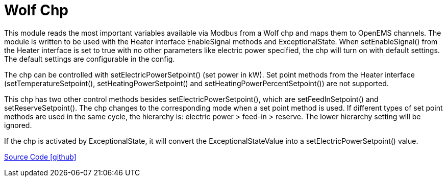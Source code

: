 = Wolf Chp

This module reads the most important variables available via Modbus from a Wolf chp and maps them to OpenEMS
channels. The module is written to be used with the Heater interface EnableSignal methods and ExceptionalState.
When setEnableSignal() from the Heater interface is set to true with no other parameters like electric power specified,
the chp will turn on with default settings. The default settings are configurable in the config.

The chp can be controlled with setElectricPowerSetpoint() (set power in kW). Set point methods from the Heater
interface (setTemperatureSetpoint(), setHeatingPowerSetpoint() and setHeatingPowerPercentSetpoint()) are not supported.

This chp has two other control methods besides setElectricPowerSetpoint(), which are setFeedInSetpoint() and
setReserveSetpoint(). The chp changes to the corresponding mode when a set point method is used.
If different types of set point methods are used in the same cycle, the hierarchy is: electric power > feed-in > reserve.
The lower hierarchy setting will be ignored.

If the chp is activated by ExceptionalState, it will convert the ExceptionalStateValue into a setElectricPowerSetpoint() value.

https://github.com/OpenEMS/openems/tree/develop/io.openems.edge.heater.chp.wolf[Source Code icon:github[]]

// ToDo: Granularity of electric power setpoint is very coarse. The Wolf GTK 4 has 4 kW electric
//  power. Modbus power set point is an int with unit kW. Usually a chp can only go as low as 50%
//  of maximum power. That means the GTK 4 has only 3 possible set points: 2 kW, 3 kW and 4 kW.
//  Check if that is really the case or if manual is wrong about power set point unit.